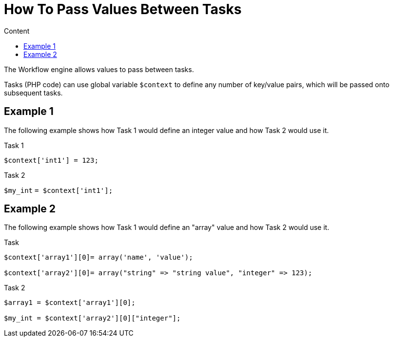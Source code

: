 = How To Pass Values Between Tasks
:toc: left
:toc-title: Content
:imagesdir: ../resources/
:ext-relative: adoc

[[main-content]]
The Workflow engine allows values to pass between tasks. 

Tasks (PHP code) can use global variable `$context` to define any number
of key/value pairs, which will be passed onto subsequent tasks.

[[HowtoPassValuesBetweenTasks-Example1]]
== Example 1

The following example shows how Task 1 would define an integer value and
how Task 2 would use it.

Task 1




`$context['int1'] = 123;`

Task 2




`$my_int` `= $context['int1'];`

[[HowtoPassValuesBetweenTasks-Example2]]
== Example 2

The following example shows how Task 1 would define an "array" value and
how Task 2 would use it.

Task



....

$context['array1'][0]= array('name', 'value');

$context['array2'][0]= array("string" => "string value", "integer" => 123);
....

Task 2



....

$array1 = $context['array1'][0];

$my_int = $context['array2'][0]["integer"];

....

